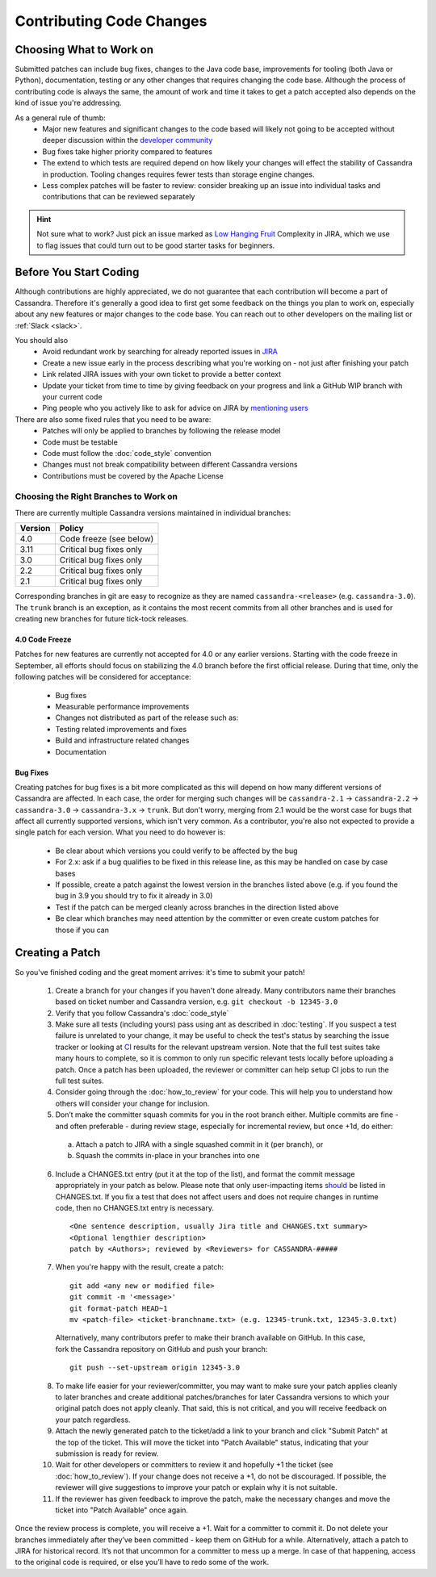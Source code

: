 .. Licensed to the Apache Software Foundation (ASF) under one
.. or more contributor license agreements.  See the NOTICE file
.. distributed with this work for additional information
.. regarding copyright ownership.  The ASF licenses this file
.. to you under the Apache License, Version 2.0 (the
.. "License"); you may not use this file except in compliance
.. with the License.  You may obtain a copy of the License at
..
..     http://www.apache.org/licenses/LICENSE-2.0
..
.. Unless required by applicable law or agreed to in writing, software
.. distributed under the License is distributed on an "AS IS" BASIS,
.. WITHOUT WARRANTIES OR CONDITIONS OF ANY KIND, either express or implied.
.. See the License for the specific language governing permissions and
.. limitations under the License.

.. highlight:: none
.. _patches:

Contributing Code Changes
*************************

Choosing What to Work on
========================

Submitted patches can include bug fixes, changes to the Java code base, improvements for tooling (both Java or Python), documentation, testing or any other changes that requires changing the code base. Although the process of contributing code is always the same, the amount of work and time it takes to get a patch accepted also depends on the kind of issue you're addressing.

As a general rule of thumb:
 * Major new features and significant changes to the code based will likely not going to be accepted without deeper discussion within the `developer community <http://cassandra.apache.org/community/>`_
 * Bug fixes take higher priority compared to features
 * The extend to which tests are required depend on how likely your changes will effect the stability of Cassandra in production. Tooling changes requires fewer tests than storage engine changes.
 * Less complex patches will be faster to review: consider breaking up an issue into individual tasks and contributions that can be reviewed separately

.. hint::

   Not sure what to work? Just pick an issue marked as `Low Hanging Fruit <https://issues.apache.org/jira/issues/?jql=project%20%3D%20CASSANDRA%20AND%20Complexity%20%3D%20%22Low%20Hanging%20Fruit%22%20and%20status%20!%3D%20resolved>`_ Complexity in JIRA, which we use to flag issues that could turn out to be good starter tasks for beginners.

Before You Start Coding
=======================

Although contributions are highly appreciated, we do not guarantee that each contribution will become a part of Cassandra. Therefore it's generally a good idea to first get some feedback on the things you plan to work on, especially about any new features or major changes to the code base. You can reach out to other developers on the mailing list or :ref:`Slack <slack>`.

You should also
 * Avoid redundant work by searching for already reported issues in `JIRA <https://issues.apache.org/jira/browse/CASSANDRA>`_
 * Create a new issue early in the process describing what you're working on - not just after finishing your patch
 * Link related JIRA issues with your own ticket to provide a better context
 * Update your ticket from time to time by giving feedback on your progress and link a GitHub WIP branch with your current code
 * Ping people who you actively like to ask for advice on JIRA by `mentioning users <https://confluence.atlassian.com/conf54/confluence-user-s-guide/sharing-content/using-mentions>`_

There are also some fixed rules that you need to be aware:
 * Patches will only be applied to branches by following the release model
 * Code must be testable
 * Code must follow the :doc:`code_style` convention
 * Changes must not break compatibility between different Cassandra versions
 * Contributions must be covered by the Apache License

Choosing the Right Branches to Work on
~~~~~~~~~~~~~~~~~~~~~~~~~~~~~~~~~~~~~~

There are currently multiple Cassandra versions maintained in individual branches:

======= ======
Version Policy
======= ======
4.0     Code freeze (see below)
3.11    Critical bug fixes only
3.0     Critical bug fixes only
2.2     Critical bug fixes only
2.1     Critical bug fixes only
======= ======

Corresponding branches in git are easy to recognize as they are named ``cassandra-<release>`` (e.g. ``cassandra-3.0``). The ``trunk`` branch is an exception, as it contains the most recent commits from all other branches and is used for creating new branches for future tick-tock releases.

4.0 Code Freeze
"""""""""""""""

Patches for new features are currently not accepted for 4.0 or any earlier versions. Starting with the code freeze in September, all efforts should focus on stabilizing the 4.0 branch before the first official release. During that time, only the following patches will be considered for acceptance:

 * Bug fixes
 * Measurable performance improvements
 * Changes not distributed as part of the release such as:
 * Testing related improvements and fixes
 * Build and infrastructure related changes
 * Documentation

Bug Fixes
"""""""""

Creating patches for bug fixes is a bit more complicated as this will depend on how many different versions of Cassandra are affected. In each case, the order for merging such changes will be ``cassandra-2.1`` -> ``cassandra-2.2`` -> ``cassandra-3.0`` -> ``cassandra-3.x`` -> ``trunk``. But don't worry, merging from 2.1 would be the worst case for bugs that affect all currently supported versions, which isn't very common. As a contributor, you're also not expected to provide a single patch for each version. What you need to do however is:

 * Be clear about which versions you could verify to be affected by the bug
 * For 2.x: ask if a bug qualifies to be fixed in this release line, as this may be handled on case by case bases
 * If possible, create a patch against the lowest version in the branches listed above (e.g. if you found the bug in 3.9 you should try to fix it already in 3.0)
 * Test if the patch can be merged cleanly across branches in the direction listed above
 * Be clear which branches may need attention by the committer or even create custom patches for those if you can

Creating a Patch
================

So you've finished coding and the great moment arrives: it's time to submit your patch!

 1. Create a branch for your changes if you haven't done already. Many contributors name their branches based on ticket number and Cassandra version, e.g. ``git checkout -b 12345-3.0``
 2. Verify that you follow Cassandra's :doc:`code_style`
 3. Make sure all tests (including yours) pass using ant as described in :doc:`testing`. If you suspect a test failure is unrelated to your change, it may be useful to check the test's status by searching the issue tracker or looking at `CI <https://builds.apache.org/>`_ results for the relevant upstream version.  Note that the full test suites take many hours to complete, so it is common to only run specific relevant tests locally before uploading a patch.  Once a patch has been uploaded, the reviewer or committer can help setup CI jobs to run the full test suites.
 4. Consider going through the :doc:`how_to_review` for your code. This will help you to understand how others will consider your change for inclusion.
 5. Don’t make the committer squash commits for you in the root branch either. Multiple commits are fine - and often preferable - during review stage, especially for incremental review, but once +1d, do either:

   a. Attach a patch to JIRA with a single squashed commit in it (per branch), or
   b. Squash the commits in-place in your branches into one

 6. Include a CHANGES.txt entry (put it at the top of the list), and format the commit message appropriately in your patch as below. Please note that only user-impacting items `should <https://lists.apache.org/thread.html/rde1128131a621e43b0a9c88778398c053a234da0f4c654b82dcbbe0e%40%3Cdev.cassandra.apache.org%3E>`_ be listed in CHANGES.txt. If you fix a test that does not affect users and does not require changes in runtime code, then no CHANGES.txt entry is necessary.
 
    ::

      <One sentence description, usually Jira title and CHANGES.txt summary>
      <Optional lengthier description>
      patch by <Authors>; reviewed by <Reviewers> for CASSANDRA-#####
 
 7. When you're happy with the result, create a patch:

   ::

      git add <any new or modified file>
      git commit -m '<message>'
      git format-patch HEAD~1
      mv <patch-file> <ticket-branchname.txt> (e.g. 12345-trunk.txt, 12345-3.0.txt)

   Alternatively, many contributors prefer to make their branch available on GitHub. In this case, fork the Cassandra repository on GitHub and push your branch:

   ::

      git push --set-upstream origin 12345-3.0

 8. To make life easier for your reviewer/committer, you may want to make sure your patch applies cleanly to later branches and create additional patches/branches for later Cassandra versions to which your original patch does not apply cleanly. That said, this is not critical, and you will receive feedback on your patch regardless.
 9. Attach the newly generated patch to the ticket/add a link to your branch and click "Submit Patch" at the top of the ticket. This will move the ticket into "Patch Available" status, indicating that your submission is ready for review.
 10. Wait for other developers or committers to review it and hopefully +1 the ticket (see :doc:`how_to_review`). If your change does not receive a +1, do not be discouraged. If possible, the reviewer will give suggestions to improve your patch or explain why it is not suitable.
 11. If the reviewer has given feedback to improve the patch, make the necessary changes and move the ticket into "Patch Available" once again.

Once the review process is complete, you will receive a +1. Wait for a committer to commit it. Do not delete your branches immediately after they’ve been committed - keep them on GitHub for a while. Alternatively, attach a patch to JIRA for historical record. It’s not that uncommon for a committer to mess up a merge. In case of that happening, access to the original code is required, or else you’ll have to redo some of the work.


